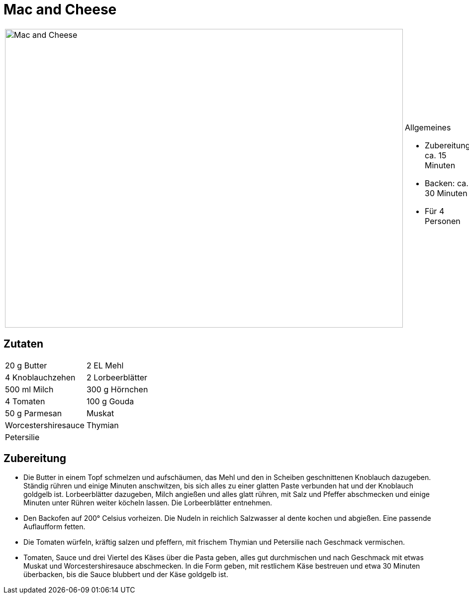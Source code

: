 = Mac and Cheese

[cols="1,1", frame="none", grid="none"]
|===
a|image::mac_and_cheese.jpg[Mac and Cheese,width=800,height=600,pdfwidth=80%,align="center"]
a|.Allgemeines
* Zubereitung: ca. 15 Minuten
* Backen: ca. 30 Minuten
* Für 4 Personen
|===

== Zutaten

[cols="1,1", frame="none", grid="none"]
|===

| 20 g Butter
| 2 EL Mehl

| 4 Knoblauchzehen
| 2 Lorbeerblätter

| 500 ml Milch
| 300 g Hörnchen

| 4 Tomaten
| 100 g Gouda

| 50 g Parmesan
| Muskat

| Worcestershiresauce
| Thymian

| Petersilie
|

|===

== Zubereitung

- Die Butter in einem Topf schmelzen und aufschäumen, das Mehl und den
in Scheiben geschnittenen Knoblauch dazugeben. Ständig rühren und einige
Minuten anschwitzen, bis sich alles zu einer glatten Paste verbunden hat
und der Knoblauch goldgelb ist. Lorbeerblätter dazugeben, Milch angießen
und alles glatt rühren, mit Salz und Pfeffer abschmecken und einige
Minuten unter Rühren weiter köcheln lassen. Die Lorbeerblätter
entnehmen.
- Den Backofen auf 200° Celsius vorheizen. Die Nudeln in reichlich
Salzwasser al dente kochen und abgießen. Eine passende Auflaufform
fetten.
- Die Tomaten würfeln, kräftig salzen und pfeffern, mit frischem Thymian
und Petersilie nach Geschmack vermischen.
- Tomaten, Sauce und drei Viertel des Käses über die Pasta geben, alles
gut durchmischen und nach Geschmack mit etwas Muskat und
Worcestershiresauce abschmecken. In die Form geben, mit restlichem Käse
bestreuen und etwa 30 Minuten überbacken, bis die Sauce blubbert und der
Käse goldgelb ist.
